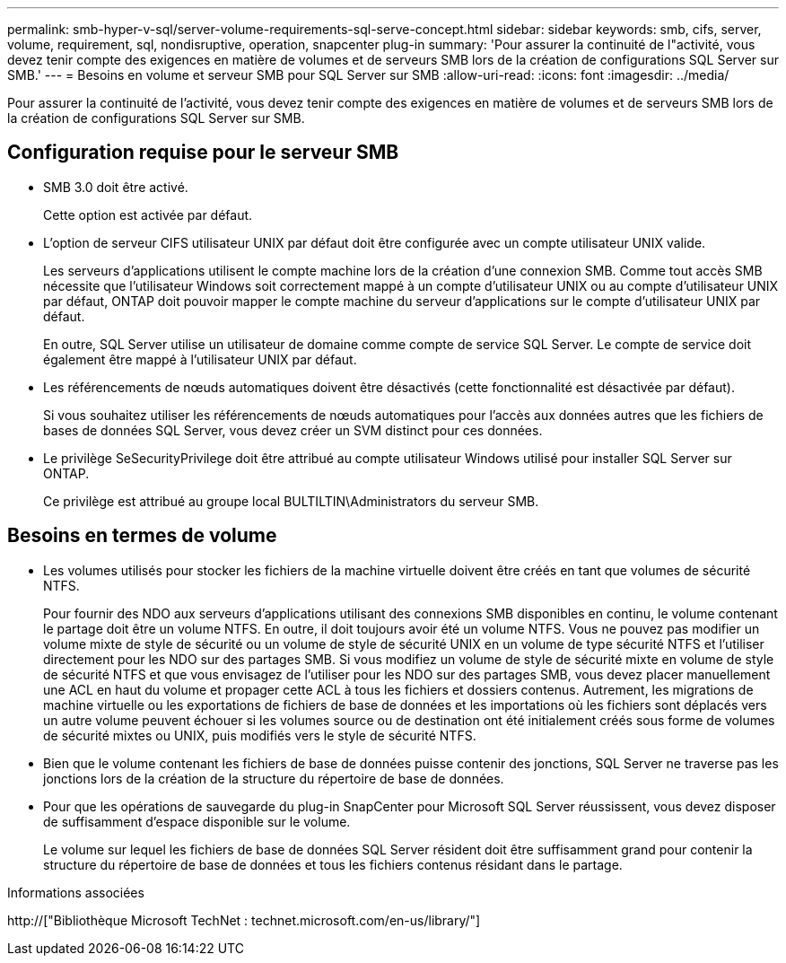 ---
permalink: smb-hyper-v-sql/server-volume-requirements-sql-serve-concept.html 
sidebar: sidebar 
keywords: smb, cifs, server, volume, requirement, sql, nondisruptive, operation, snapcenter plug-in 
summary: 'Pour assurer la continuité de l"activité, vous devez tenir compte des exigences en matière de volumes et de serveurs SMB lors de la création de configurations SQL Server sur SMB.' 
---
= Besoins en volume et serveur SMB pour SQL Server sur SMB
:allow-uri-read: 
:icons: font
:imagesdir: ../media/


[role="lead"]
Pour assurer la continuité de l'activité, vous devez tenir compte des exigences en matière de volumes et de serveurs SMB lors de la création de configurations SQL Server sur SMB.



== Configuration requise pour le serveur SMB

* SMB 3.0 doit être activé.
+
Cette option est activée par défaut.

* L'option de serveur CIFS utilisateur UNIX par défaut doit être configurée avec un compte utilisateur UNIX valide.
+
Les serveurs d'applications utilisent le compte machine lors de la création d'une connexion SMB. Comme tout accès SMB nécessite que l'utilisateur Windows soit correctement mappé à un compte d'utilisateur UNIX ou au compte d'utilisateur UNIX par défaut, ONTAP doit pouvoir mapper le compte machine du serveur d'applications sur le compte d'utilisateur UNIX par défaut.

+
En outre, SQL Server utilise un utilisateur de domaine comme compte de service SQL Server. Le compte de service doit également être mappé à l'utilisateur UNIX par défaut.

* Les référencements de nœuds automatiques doivent être désactivés (cette fonctionnalité est désactivée par défaut).
+
Si vous souhaitez utiliser les référencements de nœuds automatiques pour l'accès aux données autres que les fichiers de bases de données SQL Server, vous devez créer un SVM distinct pour ces données.

* Le privilège SeSecurityPrivilege doit être attribué au compte utilisateur Windows utilisé pour installer SQL Server sur ONTAP.
+
Ce privilège est attribué au groupe local BULTILTIN\Administrators du serveur SMB.





== Besoins en termes de volume

* Les volumes utilisés pour stocker les fichiers de la machine virtuelle doivent être créés en tant que volumes de sécurité NTFS.
+
Pour fournir des NDO aux serveurs d'applications utilisant des connexions SMB disponibles en continu, le volume contenant le partage doit être un volume NTFS. En outre, il doit toujours avoir été un volume NTFS. Vous ne pouvez pas modifier un volume mixte de style de sécurité ou un volume de style de sécurité UNIX en un volume de type sécurité NTFS et l'utiliser directement pour les NDO sur des partages SMB. Si vous modifiez un volume de style de sécurité mixte en volume de style de sécurité NTFS et que vous envisagez de l'utiliser pour les NDO sur des partages SMB, vous devez placer manuellement une ACL en haut du volume et propager cette ACL à tous les fichiers et dossiers contenus. Autrement, les migrations de machine virtuelle ou les exportations de fichiers de base de données et les importations où les fichiers sont déplacés vers un autre volume peuvent échouer si les volumes source ou de destination ont été initialement créés sous forme de volumes de sécurité mixtes ou UNIX, puis modifiés vers le style de sécurité NTFS.

* Bien que le volume contenant les fichiers de base de données puisse contenir des jonctions, SQL Server ne traverse pas les jonctions lors de la création de la structure du répertoire de base de données.
* Pour que les opérations de sauvegarde du plug-in SnapCenter pour Microsoft SQL Server réussissent, vous devez disposer de suffisamment d'espace disponible sur le volume.
+
Le volume sur lequel les fichiers de base de données SQL Server résident doit être suffisamment grand pour contenir la structure du répertoire de base de données et tous les fichiers contenus résidant dans le partage.



.Informations associées
http://["Bibliothèque Microsoft TechNet : technet.microsoft.com/en-us/library/"]

